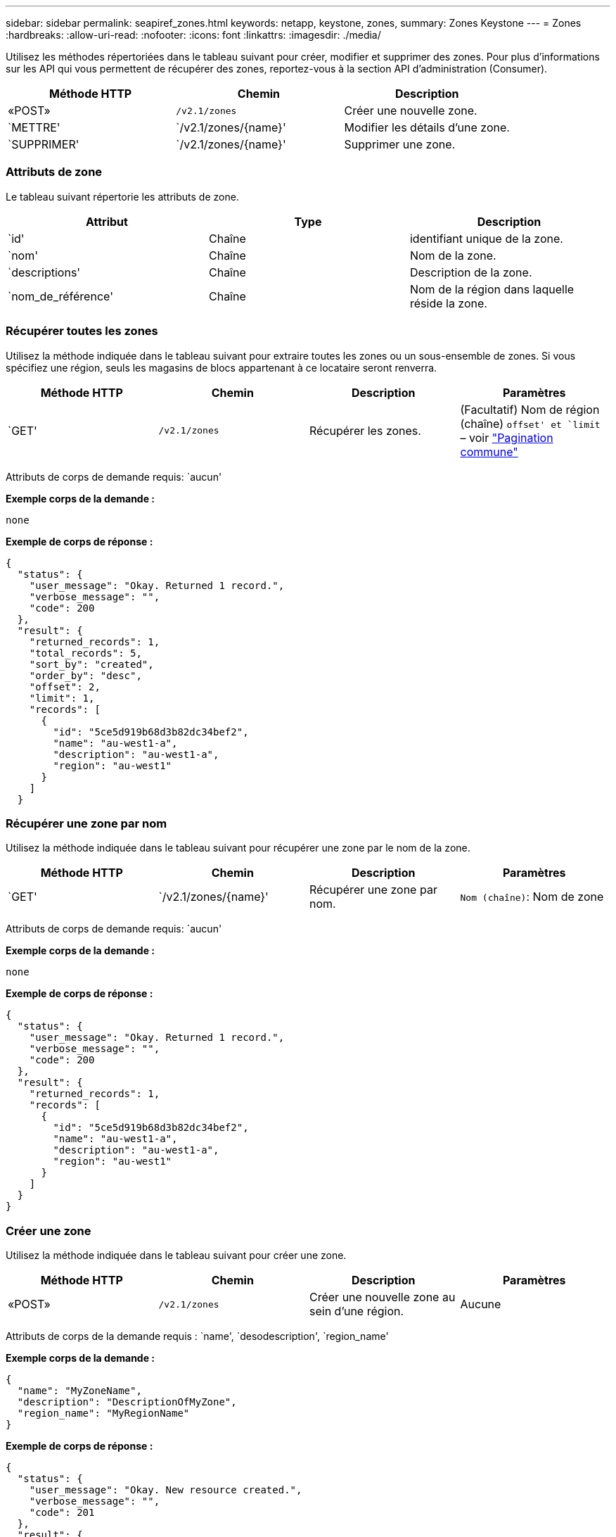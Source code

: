---
sidebar: sidebar 
permalink: seapiref_zones.html 
keywords: netapp, keystone, zones, 
summary: Zones Keystone 
---
= Zones
:hardbreaks:
:allow-uri-read: 
:nofooter: 
:icons: font
:linkattrs: 
:imagesdir: ./media/


[role="lead"]
Utilisez les méthodes répertoriées dans le tableau suivant pour créer, modifier et supprimer des zones. Pour plus d'informations sur les API qui vous permettent de récupérer des zones, reportez-vous à la section API d'administration (Consumer).

|===
| Méthode HTTP | Chemin | Description 


| «POST» | `/v2.1/zones` | Créer une nouvelle zone. 


| `METTRE' | `/v2.1/zones/{name}' | Modifier les détails d'une zone. 


| `SUPPRIMER' | `/v2.1/zones/{name}' | Supprimer une zone. 
|===


=== Attributs de zone

Le tableau suivant répertorie les attributs de zone.

|===
| Attribut | Type | Description 


| `id' | Chaîne | identifiant unique de la zone. 


| `nom' | Chaîne | Nom de la zone. 


| `descriptions' | Chaîne | Description de la zone. 


| `nom_de_référence' | Chaîne | Nom de la région dans laquelle réside la zone. 
|===


=== Récupérer toutes les zones

Utilisez la méthode indiquée dans le tableau suivant pour extraire toutes les zones ou un sous-ensemble de zones. Si vous spécifiez une région, seuls les magasins de blocs appartenant à ce locataire seront renverra.

|===
| Méthode HTTP | Chemin | Description | Paramètres 


| `GET' | `/v2.1/zones` | Récupérer les zones. | (Facultatif) Nom de région (chaîne) `offset' et `limit` – voir link:seapiref_netapp_service_engine_rest_apis.html#pagination>["Pagination commune"] 
|===
Attributs de corps de demande requis: `aucun'

*Exemple corps de la demande :*

....
none
....
*Exemple de corps de réponse :*

....
{
  "status": {
    "user_message": "Okay. Returned 1 record.",
    "verbose_message": "",
    "code": 200
  },
  "result": {
    "returned_records": 1,
    "total_records": 5,
    "sort_by": "created",
    "order_by": "desc",
    "offset": 2,
    "limit": 1,
    "records": [
      {
        "id": "5ce5d919b68d3b82dc34bef2",
        "name": "au-west1-a",
        "description": "au-west1-a",
        "region": "au-west1"
      }
    ]
  }
....


=== Récupérer une zone par nom

Utilisez la méthode indiquée dans le tableau suivant pour récupérer une zone par le nom de la zone.

|===
| Méthode HTTP | Chemin | Description | Paramètres 


| `GET' | `/v2.1/zones/{name}' | Récupérer une zone par nom. | `Nom (chaîne)`: Nom de zone 
|===
Attributs de corps de demande requis: `aucun'

*Exemple corps de la demande :*

....
none
....
*Exemple de corps de réponse :*

....
{
  "status": {
    "user_message": "Okay. Returned 1 record.",
    "verbose_message": "",
    "code": 200
  },
  "result": {
    "returned_records": 1,
    "records": [
      {
        "id": "5ce5d919b68d3b82dc34bef2",
        "name": "au-west1-a",
        "description": "au-west1-a",
        "region": "au-west1"
      }
    ]
  }
}
....


=== Créer une zone

Utilisez la méthode indiquée dans le tableau suivant pour créer une zone.

|===
| Méthode HTTP | Chemin | Description | Paramètres 


| «POST» | `/v2.1/zones` | Créer une nouvelle zone au sein d'une région. | Aucune 
|===
Attributs de corps de la demande requis : `name', `desodescription', `region_name'

*Exemple corps de la demande :*

....
{
  "name": "MyZoneName",
  "description": "DescriptionOfMyZone",
  "region_name": "MyRegionName"
}
....
*Exemple de corps de réponse :*

....
{
  "status": {
    "user_message": "Okay. New resource created.",
    "verbose_message": "",
    "code": 201
  },
  "result": {
    "total_records": 1,
    "records": [
      {
        "id": "5e61741c9b64790001fe9663",
        "name": "MyZoneName",
        "description": "DescriptionOfMyZone",
        "region": "MyRegionName"
      }
    ]
  }
}
....


=== Modifier une zone

Utilisez la méthode indiquée dans le tableau suivant pour modifier une zone.

|===
| Méthode HTTP | Chemin | Description | Paramètres 


| `METTRE' | `/v2.1/zones{name}' | Modifier une zone identifiée par son nom. | `nom (chaîne)`: Nom de la zone. 
|===
Attributs de corps de demande requis: `aucun'

*Exemple corps de la demande :*

....
{
  "name": "MyZoneName",
  "description": "NewDescriptionOfMyZone"
}
....
*Exemple de corps de réponse :*

....
{
  "status": {
    "user_message": "Okay. Returned 1 record.",
    "verbose_message": "",
    "code": 200
  },
  "result": {
    "total_records": 1,
    "records": [
      {
        "id": "5e61741c9b64790001fe9663",
        "name": "MyZoneName",
        "description": "NewDescriptionOfMyZone",
        "region": "MyRegionName"
      }
    ]
  }
}
....


=== Supprimer une zone

Utilisez la méthode indiquée dans le tableau suivant pour supprimer une zone.

|===
| Méthode HTTP | Chemin | Description | Paramètres 


| `SUPPRIMER' | `/v2.1/zones{name}' | Supprimez une seule zone identifiée par son nom. Toutes les ressources de stockage d'une zone doivent d'abord être supprimées. | `nom (chaîne)`: Nom de la zone. 
|===
Attributs de corps de demande requis: `aucun'

*Exemple corps de la demande :*

....
none
....
*Exemple de corps de réponse :*

Aucun contenu à retourner lors d'une suppression réussie.
